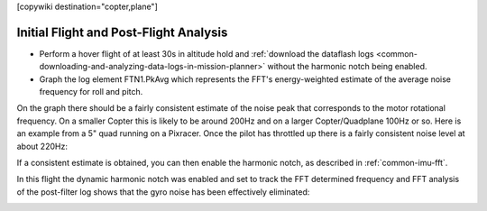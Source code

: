 .. _common-imu-fft-test-flight:

[copywiki destination="copter,plane"]

=======================================
Initial Flight and Post-Flight Analysis
=======================================

- Perform a hover flight of at least 30s in altitude hold and :ref:`download the dataflash logs <common-downloading-and-analyzing-data-logs-in-mission-planner>` without the harmonic notch being enabled.
- Graph the log element FTN1.PkAvg which represents the FFT's energy-weighted estimate of the average noise frequency for roll and pitch.

On the graph there should be a fairly consistent estimate of the noise peak that corresponds to the motor rotational frequency. On a smaller Copter this is likely to be around 200Hz and on a larger Copter/Quadplane 100Hz or so. Here is an example from a 5" quad running on a Pixracer. Once the pilot has throttled up there is a fairly consistent noise level at about 220Hz:

.. image:: ../../../images/imu-in-flight-fft.png
    :target:  ../_images/imu-in-flight-fft.png
    :width: 450px

If a consistent estimate is obtained, you can then enable the harmonic notch, as described in :ref:`common-imu-fft`.

In this flight the dynamic harmonic notch was enabled and set to track the FFT determined frequency and FFT analysis of the post-filter log shows that the gyro noise has been effectively eliminated:

.. image:: ../../../images/imu-in-flight-fft-post-filter.png
    :target:  ../_images/imu-in-flight-fft-post-filter.png
    :width: 450px


